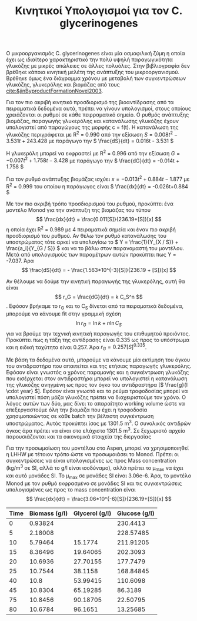 #+TITLE: Κινητικοί Υπολογισμοί για τον C. glycerinogenes

Ο μικροοργανισμός C. glycerinogenes είναι μία οσμοφιλική ζύμη η οποία έχει ως ιδιαίτερο χαρακτηριστικό την πολύ υψηλή παραγωγικότητα γλυκόζης με μικρές απώλειες σε άλλες πολυόλες. Στην βιβλιογραφία δεν βρέθηκε κάποια κινητική μελέτη της ανάπτυξης του μικροοργανισμού. Βρέθηκε όμως ένα διάγραμμα χρόνου με μεταβολή των συγκεντρώσεων γλυκόζης, γλυκερόλης και βιομάζας από τους [[cite:&jinByproductFormationNovel2003]].

Για τον πιο ακριβή κινητικό προσδιορισμό της βιοαντίδρασης από τα πειραματικά δεδομένα αυτά, πρέπει να γίνουν υπολογισμοί, στους οποίους χρειάζονται οι ρυθμοί σε κάθε πειρραματικό σημείο. Ο ρυθμός ανάπτυξης βιομάζας, παραγωγής γλυκερόλης και κατανάλωσης γλυκόζης έχουν υπολογιστεί από παραγώγους της μορφής c = f(t). Η κατανάλωση της γλυκόζης περιγράφεται με R^2 = 0.990 από την εξίσωση \( S = 0.008t^2 - 3.531t + 243.428 \) με παράγωγο την \( \frac{dS}{dt} = 0.016t - 3.531 \)

Η γλυκερόλη μπορεί να εκφραστεί με R^2 = 0.996 από την εξίσωση \( G = -0.007t^2 + 1.758t - 3.428 \) με παράγωγο την \( \frac{dG}{dt} = -0.014t + 1.758 \)

Για τον ρυθμό ανάπτυξης βιομάζας ισχύει \( x = -0.013t^2 + 0.884t - 1.877 \) με R^2 = 0.999 του οποίου η παράγωγος είναι \( \frac{dx}{dt} = -0.026t+0.884 \)

Με τον πιο ακριβή τρόπο προσδιορισμού του ρυθμού, προκύπτει ένα μοντέλο Monod για την ανάπτυξη της βιομάζας του τύπου \[ \frac{dx}{dt} = \frac{0.011[S]}{236.19+[S]}[x] \] η οποία έχει R^2 = 0.989 με 4 πειραματικά σημεία και έναν πιο ακριβή προσδιορισμό του ρυθμού. Αν θέλω τον ρυθμό κατανάλωσης του υποστρώματος τότε αρκεί να υπολογίσω το \( Y = \frac{1}{Y_{X / S}} + \frac{a_i}{Y_{G / S}} \) και να το βάλω στον παρανομαστή του μοντέλου. Μετά από υπολογισμούς των παραμέτρων αυτών προκύπτει πως Y = -7.037. Άρα \[ \frac{dS}{dt} = - \frac{1.563*10^{-3}[S]}{236.19 + [S]}[x] \] 

Αν θέλουμε να δούμε την κινητική παραγωγής της γλυκερόλης, αυτή θα είναι \[ r_G = \frac{dG}{dt} = k C_S^n \]. Εφόσον βρήκαμε το r_G και το C_S δίνεται από τα πειραματικά δεδομένα, μπορούμε να κάνουμε fit στην γραμμική σχέση \[ \ln r_G = \ln k + n \ln C_S\] για να βρούμε την τεχνική κινητική παραγωγής του επιθυμητού προιόντος. Προκύπτει πως η τάξη της αντίδρασης είναι 0.335 ως προς το υπόστρωμα και η ειδική ταχύτητα είναι 0.257. Άρα \( r_G = 0.257 [S]^{0.335} \).

Με βάση τα δεδομένα αυτά, μπορούμε να κάνουμε μία εκτίμηση του όγκου του αντιδραστήρα που απαιτείται και της ετήσιας παραγωγής γλυκερόλης. Εφόσον είναι γνωστός ο χρόνος παραμονής και η συγκέντρωση γλυκόζης που εισέρχεται στον αντιδραστήρα μπορεί να υπολογιστεί η κατανάλωση της γλυκόζης ανηγμένη ως προς τον όγκο του αντιδραστήρα [\( \frac{g}{l \cdot year} \)]. Εφόσον είναι γνωστό και το ρεύμα τροφοδοσίας μπορεί να υπολογιστεί πόση μάζα γλυκόζης πρέπει να διαχειριστούμε τον χρόνο. Ο λόγος αυτών των δύο, μας δίνει το απαραίτητο working volume ώστε να επεξεργαστούμε όλη την βιομάζα που έχει η τροφοδοσία χρησιμοποιώντας σε κάθε batch την βέλτιστη συγκέντρωση υποστρώματος. Αυτός προκύπτει ίσος με 1301.5 m^3. Ο συνολικός αντιδρών όγκος άρα πρέπει να είναι στο ελάχιστο 1301.5 m^3. Σε ξεχωριστό αρχείο παρουσιάζονται και τα οικονομικά στοιχεία της διεργασίας

Για την προσωμοίωση του μοντέλου στο Aspen, μπορεί να χρησιμοποιηθεί η LHHW με τέτοιον τρόπο ώστε να προσωμοιάσει το Monod. Πρέπει οι συγκεντρώσεις να είναι υπολογισμένες ως προς Mass concentration (kg/m^3 σε SI, αλλά το g/l είναι ισοδύναμο), αλλά πρέπει το μ_max να έχει και αυτό μονάδες SI. Το μ_max σε μονάδες SI είναι 3.06e-6. Άρα, το μοντέλο Monod με τον ρυθμό εκφρασμένο σε μονάδες SI και τις συγκεντρώσεις υπολογισμένες ως προς το mass concentration είναι \[ \frac{dx}{dt} = \frac{3.06*10^{-6}[S]}{236.19+[S]}[x] \]
| Time | Biomass (g/l) | Glycerol (g/l) | Glucose (g/l) |
|------+---------------+----------------+---------------|
|    0 |       0.93824 |                |      230.4413 |
|    5 |       2.18008 |                |     228.57485 |
|   10 |       5.79464 |        15.1774 |     211.91205 |
|   15 |       8.36496 |       19.64065 |      202.3093 |
|   20 |       10.6936 |       27.70155 |      177.7479 |
|   25 |       10.7544 |        38.1158 |     168.84845 |
|   40 |          10.8 |       53.99415 |      110.6098 |
|   45 |       10.8304 |       65.19285 |       86.3189 |
|   75 |       10.8456 |       90.18705 |      22.50795 |
|   80 |       10.6784 |        96.1651 |      13.25685 |

